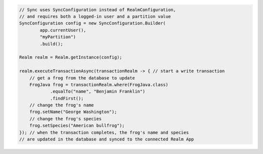 .. code-block:: java

   // Sync uses SyncConfiguration instead of RealmConfiguration,
   // and requires both a logged-in user and a partition value
   SyncConfiguration config = new SyncConfiguration.Builder(
           app.currentUser(),
           "myPartition")
           .build();

   Realm realm = Realm.getInstance(config);

   realm.executeTransactionAsync(transactionRealm -> { // start a write transaction
       // get a frog from the database to update
       FrogJava frog = transactionRealm.where(FrogJava.class)
               .equalTo("name", "Benjamin Franklin")
               .findFirst();
       // change the frog's name
       frog.setName("George Washington");
       // change the frog's species
       frog.setSpecies("American bullfrog");
   }); // when the transaction completes, the frog's name and species
   // are updated in the database and synced to the connected Realm App
